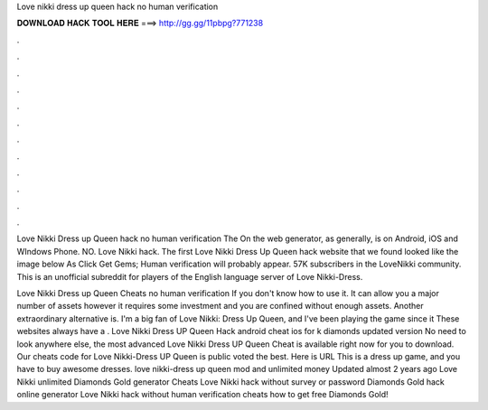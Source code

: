 Love nikki dress up queen hack no human verification



𝐃𝐎𝐖𝐍𝐋𝐎𝐀𝐃 𝐇𝐀𝐂𝐊 𝐓𝐎𝐎𝐋 𝐇𝐄𝐑𝐄 ===> http://gg.gg/11pbpg?771238



.



.



.



.



.



.



.



.



.



.



.



.

Love Nikki Dress up Queen hack no human verification The On the web generator, as generally, is on Android, iOS and WIndows Phone. NO. Love Nikki hack. The first Love Nikki Dress Up Queen hack website that we found looked like the image below As Click Get Gems; Human verification will probably appear. 57K subscribers in the LoveNikki community. This is an unofficial subreddit for players of the English language server of Love Nikki-Dress.

Love Nikki Dress up Queen Cheats no human verification If you don't know how to use it. It can allow you a major number of assets however it requires some investment and you are confined without enough assets. Another extraordinary alternative is. I'm a big fan of Love Nikki: Dress Up Queen, and I've been playing the game since it These websites always have a . Love Nikki Dress UP Queen Hack android cheat ios for k diamonds updated version No need to look anywhere else, the most advanced Love Nikki Dress UP Queen Cheat is available right now for you to download. Our cheats code for Love Nikki-Dress UP Queen is public voted the best. Here is URL  This is a dress up game, and you have to buy awesome dresses. love nikki-dress up queen mod and unlimited money Updated almost 2 years ago Love Nikki unlimited Diamonds Gold generator Cheats Love Nikki hack without survey or password Diamonds Gold hack online generator Love Nikki hack without human verification cheats how to get free Diamonds Gold!
